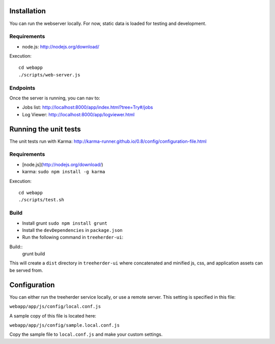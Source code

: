 Installation
============

You can run the webserver locally.  For now, static data is loaded for testing
and development.


Requirements
------------

* node.js: http://nodejs.org/download/

Execution::

    cd webapp
    ./scripts/web-server.js


Endpoints
---------

Once the server is running, you can nav to:

* Jobs list: http://localhost:8000/app/index.html?tree=Try#/jobs
* Log Viewer: http://localhost:8000/app/logviewer.html


Running the unit tests
======================

The unit tests run with Karma: http://karma-runner.github.io/0.8/config/configuration-file.html


Requirements
------------

* [node.js](http://nodejs.org/download/)
* karma: ``sudo npm install -g karma``


Execution::

    cd webapp
    ./scripts/test.sh

Build
-----
* Install grunt ``sudo npm install grunt``
* Install the ``devDependencies`` in ``package.json``
* Run the following command in ``treeherder-ui``:

Build::
    grunt build

This will create a ``dist`` directory in ``treeherder-ui`` where concatenated and minified js, css, and application assets can be served from.

Configuration
=============

You can either run the treeherder service locally, or use a remote server.
This setting is specified in this file:

``webapp/app/js/config/local.conf.js``

A sample copy of this file is located here:

``webapp/app/js/config/sample.local.conf.js``

Copy the sample file to ``local.conf.js`` and make your custom settings.

